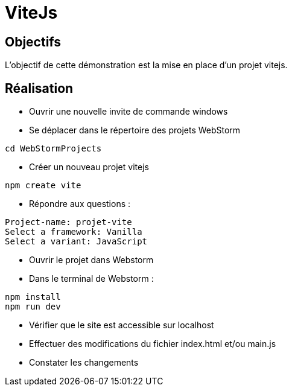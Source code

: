 = ViteJs

== Objectifs

L'objectif de cette démonstration est la mise en place d'un projet vitejs.

== Réalisation

* Ouvrir une nouvelle invite de commande windows
* Se déplacer dans le répertoire des projets WebStorm

[source,console]
----
cd WebStormProjects
----

* Créer un nouveau projet vitejs

[source,console]
----
npm create vite
----

* Répondre aux questions :

[source,console]
----
Project-name: projet-vite
Select a framework: Vanilla
Select a variant: JavaScript
----

* Ouvrir le projet dans Webstorm

* Dans le terminal de Webstorm :

[source,console]
----
npm install
npm run dev
----

* Vérifier que le site est accessible sur localhost
* Effectuer des modifications du fichier index.html et/ou main.js
* Constater les changements